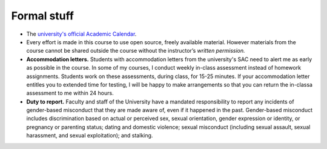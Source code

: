 
Formal stuff
------------

* The `university's official Academic Calendar <http://www.luc.edu/academics/schedules>`_.

* Every effort is made in this course to use open source, freely available material. However materials from the course cannot be shared outside the course without the instructor’s *written permission.* 

* **Accommodation letters.** Students with accommodation letters from the university's SAC need to alert me as early as possible in the course. In some of my courses, I conduct weekly in-class assessment instead of homework assignments. Students work on these assessments, during class, for 15-25 minutes. If your accommodation letter entitles you to extended time for testing, I will be happy to make arrangements so that you can return the in-classa assessment to me within 24 hours. 

* **Duty to report.** Faculty and staff of the University have a mandated responsibility to report any incidents of gender-based misconduct that they are made aware of, even if it happened in the past. Gender-based misconduct includes discrimination based on actual or perceived sex, sexual orientation, gender expression or identity, or pregnancy or parenting status; dating and domestic violence; sexual misconduct (including sexual assault, sexual harassment, and sexual exploitation); and stalking.